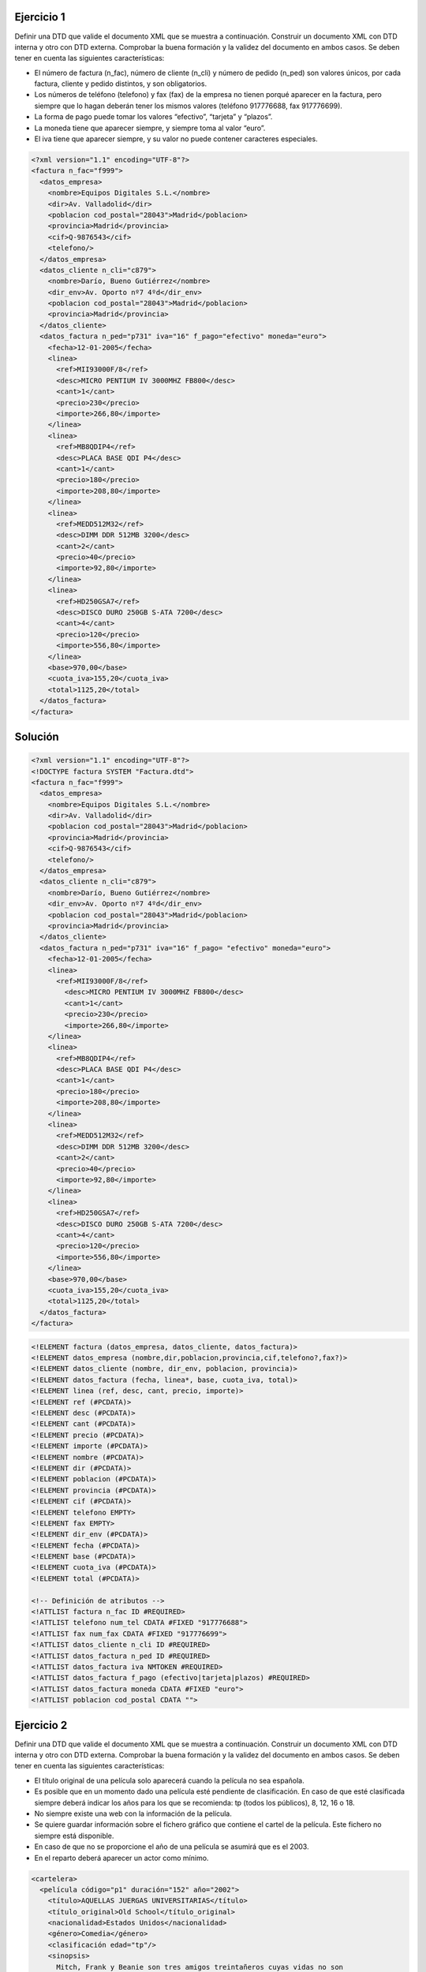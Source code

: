 Ejercicio 1
-----------

Definir una DTD que valide el documento XML que se muestra a continuación.
Construir un documento XML con DTD interna y otro con DTD externa. Comprobar la buena formación y la validez del documento en ambos casos.
Se deben tener en cuenta las siguientes características:

• El número de factura (n_fac), número de cliente (n_cli) y número de pedido (n_ped) son valores únicos, por cada factura, cliente y pedido distintos, y son obligatorios.

• Los números de teléfono (telefono) y fax (fax) de la empresa no tienen porqué aparecer en la factura, pero siempre que lo hagan deberán tener los mismos valores (teléfono 917776688, fax 917776699).

• La forma de pago puede tomar los valores “efectivo”, “tarjeta” y “plazos”.

• La moneda tiene que aparecer siempre, y siempre toma al valor “euro”.

• El iva tiene que aparecer siempre, y su valor no puede contener caracteres especiales.


.. code-block:: xml
	
	<?xml version="1.1" encoding="UTF-8"?>
	<factura n_fac="f999">
	  <datos_empresa>
	    <nombre>Equipos Digitales S.L.</nombre>
	    <dir>Av. Valladolid</dir>
	    <poblacion cod_postal="28043">Madrid</poblacion>
	    <provincia>Madrid</provincia>
	    <cif>Q-9876543</cif>
	    <telefono/>
	  </datos_empresa>
	  <datos_cliente n_cli="c879">
	    <nombre>Darío, Bueno Gutiérrez</nombre>
	    <dir_env>Av. Oporto nº7 4ºd</dir_env>
	    <poblacion cod_postal="28043">Madrid</poblacion>
	    <provincia>Madrid</provincia>
	  </datos_cliente>
	  <datos_factura n_ped="p731" iva="16" f_pago="efectivo" moneda="euro">
	    <fecha>12-01-2005</fecha>
	    <linea>
	      <ref>MII93000F/8</ref>
	      <desc>MICRO PENTIUM IV 3000MHZ FB800</desc>
	      <cant>1</cant>
	      <precio>230</precio>
	      <importe>266,80</importe>
	    </linea>
	    <linea>
	      <ref>MB8QDIP4</ref>
	      <desc>PLACA BASE QDI P4</desc>
	      <cant>1</cant>
	      <precio>180</precio>
	      <importe>208,80</importe>
	    </linea>
	    <linea>
	      <ref>MEDD512M32</ref>
	      <desc>DIMM DDR 512MB 3200</desc>
	      <cant>2</cant>
	      <precio>40</precio>
	      <importe>92,80</importe>
	    </linea>
	    <linea>
	      <ref>HD250GSA7</ref>
	      <desc>DISCO DURO 250GB S-ATA 7200</desc>
	      <cant>4</cant>
	      <precio>120</precio>
	      <importe>556,80</importe>
	    </linea>
	    <base>970,00</base>
	    <cuota_iva>155,20</cuota_iva>
	    <total>1125,20</total>
	  </datos_factura>
	</factura>
	
..

Solución
--------

.. code-block:: xml

	<?xml version="1.1" encoding="UTF-8"?>
	<!DOCTYPE factura SYSTEM "Factura.dtd">
	<factura n_fac="f999"> 
	  <datos_empresa> 
	    <nombre>Equipos Digitales S.L.</nombre> 
	    <dir>Av. Valladolid</dir> 
	    <poblacion cod_postal="28043">Madrid</poblacion> 
	    <provincia>Madrid</provincia> 
	    <cif>Q-9876543</cif> 
	    <telefono/> 
	  </datos_empresa> 
	  <datos_cliente n_cli="c879"> 
	    <nombre>Darío, Bueno Gutiérrez</nombre> 
	    <dir_env>Av. Oporto nº7 4ºd</dir_env> 
	    <poblacion cod_postal="28043">Madrid</poblacion> 
	    <provincia>Madrid</provincia> 
	  </datos_cliente> 
	  <datos_factura n_ped="p731" iva="16" f_pago= "efectivo" moneda="euro"> 
	    <fecha>12-01-2005</fecha> 
	    <linea> 
	      <ref>MII93000F/8</ref> 
	        <desc>MICRO PENTIUM IV 3000MHZ FB800</desc> 
	        <cant>1</cant> 
	        <precio>230</precio> 
	        <importe>266,80</importe> 
	    </linea> 
	    <linea> 
	      <ref>MB8QDIP4</ref> 
	      <desc>PLACA BASE QDI P4</desc> 
	      <cant>1</cant> 
	      <precio>180</precio> 
	      <importe>208,80</importe> 
	    </linea> 
	    <linea> 
	      <ref>MEDD512M32</ref> 
	      <desc>DIMM DDR 512MB 3200</desc> 
	      <cant>2</cant> 
	      <precio>40</precio> 
	      <importe>92,80</importe> 
	    </linea> 
	    <linea> 
	      <ref>HD250GSA7</ref> 
	      <desc>DISCO DURO 250GB S-ATA 7200</desc> 
	      <cant>4</cant> 
	      <precio>120</precio> 
	      <importe>556,80</importe> 
	    </linea> 
	    <base>970,00</base> 
	    <cuota_iva>155,20</cuota_iva>
	    <total>1125,20</total> 
	  </datos_factura>
	</factura> 

..

.. code-block:: dtd

 <!ELEMENT factura (datos_empresa, datos_cliente, datos_factura)>
 <!ELEMENT datos_empresa (nombre,dir,poblacion,provincia,cif,telefono?,fax?)>
 <!ELEMENT datos_cliente (nombre, dir_env, poblacion, provincia)>
 <!ELEMENT datos_factura (fecha, linea*, base, cuota_iva, total)>
 <!ELEMENT linea (ref, desc, cant, precio, importe)>
 <!ELEMENT ref (#PCDATA)>
 <!ELEMENT desc (#PCDATA)>
 <!ELEMENT cant (#PCDATA)>
 <!ELEMENT precio (#PCDATA)>
 <!ELEMENT importe (#PCDATA)>
 <!ELEMENT nombre (#PCDATA)>
 <!ELEMENT dir (#PCDATA)>
 <!ELEMENT poblacion (#PCDATA)>
 <!ELEMENT provincia (#PCDATA)>
 <!ELEMENT cif (#PCDATA)>
 <!ELEMENT telefono EMPTY>
 <!ELEMENT fax EMPTY>
 <!ELEMENT dir_env (#PCDATA)>
 <!ELEMENT fecha (#PCDATA)>
 <!ELEMENT base (#PCDATA)>
 <!ELEMENT cuota_iva (#PCDATA)>
 <!ELEMENT total (#PCDATA)>

 <!-- Definición de atributos -->
 <!ATTLIST factura n_fac ID #REQUIRED>
 <!ATTLIST telefono num_tel CDATA #FIXED "917776688">
 <!ATTLIST fax num_fax CDATA #FIXED "917776699">
 <!ATTLIST datos_cliente n_cli ID #REQUIRED>
 <!ATTLIST datos_factura n_ped ID #REQUIRED>
 <!ATTLIST datos_factura iva NMTOKEN #REQUIRED>
 <!ATTLIST datos_factura f_pago (efectivo|tarjeta|plazos) #REQUIRED>
 <!ATTLIST datos_factura moneda CDATA #FIXED "euro">
 <!ATTLIST poblacion cod_postal CDATA "">

..


Ejercicio 2
-----------

Definir una DTD que valide el documento XML que se muestra a continuación. Construir un documento XML con DTD interna y otro con DTD externa. Comprobar la buena formación y la validez del documento en ambos casos.
Se deben tener en cuenta las siguientes características:

• El título original de una película solo aparecerá cuando la película no sea española.

• Es posible que en un momento dado una película esté pendiente de clasificación. En caso de que esté clasificada siempre deberá indicar los años para los que se recomienda: tp (todos los públicos), 8, 12, 16 o 18.

• No siempre existe una web con la información de la película.

• Se quiere guardar información sobre el fichero gráfico que contiene el cartel de la película. Este fichero no siempre está disponible.

• En caso de que no se proporcione el año de una película se asumirá que es el 2003.

• En el reparto deberá aparecer un actor como mínimo.


.. code-block:: xml

	<cartelera>
	  <película código="p1" duración="152" año="2002">
	    <título>AQUELLAS JUERGAS UNIVERSITARIAS</título>
	    <título_original>Old School</título_original>
	    <nacionalidad>Estados Unidos</nacionalidad>
	    <género>Comedia</género>
	    <clasificación edad="tp"/>
	    <sinopsis>
	      Mitch, Frank y Beanie son tres amigos treintañeros cuyas vidas no son
	      exactamente lo que esperaban. Mitch tiene una novia un poco alocada.
	      Frank se ha casado y su matrimonio nada tiene que ver con las juergas
	      salvajes que organizaban años atrás. Y Beanie es un padre de familia que
	      se muere por recuperar su alocada juventud. Pero las cosas cambian
	      cuando Beanie sugiere que creen su propia fraternidad, en la nueva casa
	      que Mitch tiene junto al campus de la universidad. Una ocasión para
	      revivir tiempos gloriosos, hacer nuevos amigos y de volver a sus viejas,
	      salvajes y desmadradas juergas de estudiantes.
	    </sinopsis>
	    <director>Todd Philips</director>
	    <reparto>
	      <actor>Luke Wilson</actor>
	      <actor>Will Farrel</actor>
	      <actor>Vince Vaughn</actor>
	    </reparto>
	    <web>http://www.uip.es</web>
	    <cartel>caratulas/Aquellas juergas.jpg</cartel>
	  </película>
	  <película código="p17" duración="06">
	    <título>EL ORO DE MOSCÚ</título>
	    <nacionalidad>España</nacionalidad>
	    <género>Comedia</género>
	    <sin_clasificar/>
	    <sinopsis>
	      Por una extraña coincidencia del destino, alguien recibe una
	      información extraconfidencial de un anciano en sus últimos
	      segundos de vida: el secreto mejor guardado de la historia. El
	      receptor, un trabajador de hospital, se lo comunica secretamente
	      a un supuesto amigo. Ambos inician una aventura rocambolesca y
	      llena de misterio. Ante la inutilidad de sus intentos y muy a
	      su pesar, tienen que recurrir a otras personas que así mismo van
	      cayendo en el pozo sin fondo que conlleva descifrar el enigma.
	    </sinopsis>
	    <director>Jesús Bonilla</director>
	    <reparto>
	      <actor>Jesús Bonilla</actor>
	      <actor>Santiago Segura</actor>
	      <actor>Alfredo Landa</actor>
	      <actor>Concha Velasco</actor>
	      <actor>Antonio Resines</actor>
	      <actor>Gabino Diego</actor>
	      <actor>María Barranco</actor>
	    </reparto>
	  </película>
	</cartelera>

..

Solución 
--------

.. code-block:: xml

	<?xml version="1.1" encoding="UTF-8"?>
	<!DOCTYPE cartelera SYSTEM "Cartelera.dtd">
	<cartelera>
		<película código="p1" duración="152" año="2002">
			<título>AQUELLAS JUERGAS UNIVERSITARIAS</título>
			<título_original>Old School</título_original>
			<nacionalidad>Estados Unidos</nacionalidad>
			<género>Comedia</género>
			<clasificación edad="tp"/>
			<sinopsis>
				Mitch, Frank y Beanie son tres amigos treintañeros cuyas vidas no son exactamente lo que esperaban. Mitch tiene una novia ninfómana que se 				mete en la cama con el primero que agarra. Frank se ha casado y su 				matrimonio nada tiene que ver con las juergas salvajes que organizaban 			años atrás. Y Beanie es un padre de familia que se muere por recuperar 				su alocada juventud. Pero las cosas cambian cuando Beanie sugiere que 				creen su propia fraternidad, en la nueva casa que Mitch tiene junto al 				campus de la universidad. Una ocasión para revivir tiempos gloriosos, 				hacer nuevos amigos y de volver a sus viejas, salvajes y desmadradas 				juergas de estudiantes.
			</sinopsis>
			<director>Todd Philips</director>
			<reparto>
				<actor>Luke Wilson</actor>
				<actor>Will Farrel</actor>
				<actor>Vince Vaughn</actor>
			</reparto>
			<web>http://www.uip.es</web>
			<cartel>caratulas/Aquellas juergas.jpg</cartel>
		</película>
		<película código="p17" duración="06">
			<título>EL ORO DE MOSCÚ</título>
			<nacionalidad>España</nacionalidad>
			<género>Comedia</género>
			<sin_clasificar/>
			<sinopsis>
	Por una extraña coincidencia del destino, alguien recibe una información extraconfidencial de un anciano en sus últimos segundos de vida: el secreto mejor guardado de la Historia. El receptor, un trabajador de hospital, se lo comunica secretamente a un supuesto amigo. Ambos inician una aventura rocambolesca y llena de misterio. Ante la inutilidad de sus intentos y muy a
	su pesar, tienen que recurrir a otras personas que así mismo van cayendo en el pozo sin fondo que conlleva descifrar el enigma.
			</sinopsis>
			<director>Jesús Bonilla</director>
			<reparto>
				<actor>Jesús Bonilla</actor>
				<actor>Santiago Segura</actor>
				<actor>Alfredo Landa</actor>
				<actor>Concha Velasco</actor>
				<actor>Antonio Resines</actor>
				<actor>Gabino Diego, María Barranco</actor>
				<actor>María Barranco</actor>
			</reparto>
		</película>
	</cartelera>

..

.. code-block:: dtd

	<!-- DEFINICIÓN DE ELEMENTOS -->
	 <!ELEMENT cartelera (película)*>
	 <!ELEMENT película (título, título_original?, nacionalidad, género, (clasificación | sin_clasificar), sinopsis, director, reparto, web?, cartel?) >
	 <!ELEMENT título (#PCDATA)>
	 <!ELEMENT título_original (#PCDATA)>
	 <!ELEMENT nacionalidad (#PCDATA)>
	 <!ELEMENT género (#PCDATA)>
	 <!ELEMENT clasificación EMPTY>
	 <!ELEMENT sin_clasificar EMPTY>
	 <!ELEMENT sinopsis (#PCDATA)>
	 <!ELEMENT director (#PCDATA)>
	 <!ELEMENT reparto (actor)+>
	 <!ELEMENT web (#PCDATA)>
	 <!ELEMENT cartel (#PCDATA)>
	 <!ELEMENT actor (#PCDATA)>
	
	 <!-- Definición de atributos -->
	 <!ATTLIST película código ID #REQUIRED>
	 <!ATTLIST película duración CDATA "">
	 <!ATTLIST película año CDATA "2003">
	 <!ATTLIST clasificación edad (8 | 12 | 16 | 18 | tp) #REQUIRED>

..

